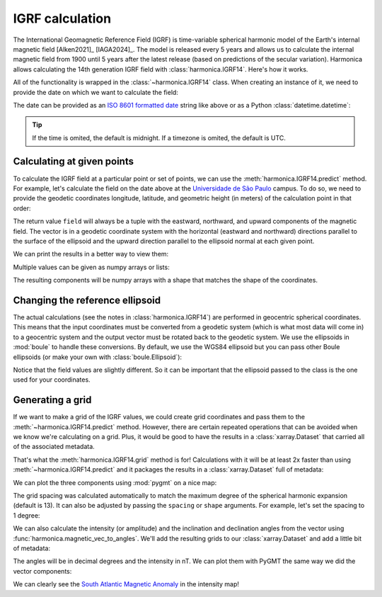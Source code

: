 IGRF calculation
================

The International Geomagnetic Reference Field (IGRF) is time-variable spherical
harmonic model of the Earth's internal magnetic field [Alken2021]_ [IAGA2024]_.
The model is released every 5 years and allows us to calculate the internal
magnetic field from 1900 until 5 years after the latest release (based on
predictions of the secular variation). Harmonica allows calculating the 14th
generation IGRF field with :class:`harmonica.IGRF14`. Here's how it works.

.. jupyter-execute::

   import datetime
   import numpy as np
   import pygmt
   import boule as bl
   import harmonica as hm

All of the functionality is wrapped in the :class:`~harmonica.IGRF14` class.
When creating an instance of it, we need to provide the date on which we want
to calculate the field:

.. jupyter-execute::

   igrf = hm.IGRF14("1954-07-29")

The date can be provided as an `ISO 8601 formatted date
<https://en.wikipedia.org/wiki/ISO_8601>`__ string like above or as a Python
:class:`datetime.datetime`:

.. jupyter-execute::

   igrf = hm.IGRF14(datetime.datetime(1954, 7, 29, hour=1, minute=20))

.. tip::

   If the time is omited, the default is midnight. If a timezone is omited, the
   default is UTC.

Calculating at given points
---------------------------

To calculate the IGRF field at a particular point or set of points, we can use
the :meth:`harmonica.IGRF14.predict` method. For example, let's calculate the
field on the date above at the `Universidade de São Paulo
<https://www5.usp.br/>`__ campus. To do so, we need to provide the geodetic
coordinates longitude, latitude, and geometric height (in meters) of the
calculation point in that order:

.. jupyter-execute::

   field = igrf.predict((-46.73441817537987, -23.559276852800025, 700))
   print(field)

The return value ``field`` will always be a tuple with the eastward, northward,
and upward components of the magnetic field. The vector is in a geodetic
coordinate system with the horizontal (eastward and northward) directions
parallel to the surface of the ellipsoid and the upward direction parallel to
the ellipsoid normal at each given point.

We can print the results in a better way to view them:

.. jupyter-execute::

   print(" | ".join([f"B{c}={v:.1f} nT" for c, v in zip("enu", field)]))

Multiple values can be given as numpy arrays or lists:

.. jupyter-execute::

   field = igrf.predict((
       [-46.73441817537987, -157.81633280370718],
       [-23.559276852800025, 21.297542396621708],
       [700, 80],
   ))
   print(field)

The resulting components will be numpy arrays with a shape that matches the
shape of the coordinates.

Changing the reference ellipsoid
--------------------------------

The actual calculations (see the notes in :class:`harmonica.IGRF14`) are
performed in geocentric spherical coordinates. This means that the input
coordinates must be converted from a geodetic system (which is what most data
will come in) to a geocentric system and the output vector must be rotated back
to the geodetic system. We use the ellipsoids in :mod:`boule` to
handle these conversions. By default, we use the WGS84 ellipsoid but you can
pass other Boule ellipsoids (or make your own with :class:`boule.Ellipsoid`):

.. jupyter-execute::

   igrf_grs80 = hm.IGRF14("1954-07-29", ellipsoid=bl.GRS80)
   field = igrf_grs80.predict((-46.73441817537987, -23.559276852800025, 700))
   print(field)

Notice that the field values are slightly different. So it can be important
that the ellipsoid passed to the class is the one used for your coordinates.

Generating a grid
-----------------

If we want to make a grid of the IGRF values, we could create grid coordinates
and pass them to the :meth:`~harmonica.IGRF14.predict` method. However, there
are certain repeated operations that can be avoided when we know we're
calculating on a grid. Plus, it would be good to have the results in
a :class:`xarray.Dataset` that carried all of the associated metadata.

That's what the :meth:`harmonica.IGRF14.grid` method is for! Calculations with
it will be at least 2x faster than using :meth:`~harmonica.IGRF14.predict` and
it packages the results in a :class:`xarray.Dataset` full of metadata:

.. jupyter-execute::

   igrf = hm.IGRF14("2020-02-27")
   grid = igrf.grid(region=(0, 360, -90, 90), height=0)
   grid

We can plot the three components using :mod:`pygmt` on a nice map:

.. jupyter-execute::

   fig = pygmt.Figure()
   for c in ["b_east", "b_north", "b_up"]:
       fig.grdimage(
           grid[c], cmap="polar+h", projection="W15c", region="g",
       )
       fig.coast(shorelines=True)
       fig.colorbar(
           position="JMR+ml+o0.5c",
           frame=[
               "a10000",
               f"x+l{grid[c].attrs['long_name']}",
               f"y+l{grid[c].attrs['units']}",
           ]
       )
       if c == "b_east":
           fig.basemap(frame=["a", f"+t{grid.attrs['title']}"])
       else:
           fig.basemap(frame="a")
       fig.shift_origin(yshift="-h-0.5c")
   fig.show()

The grid spacing was calculated automatically to match the maximum degree of
the spherical harmonic expansion (default is 13). It can also be adjusted by
passing the ``spacing`` or ``shape`` arguments. For example, let's set the
spacing to 1 degree:

.. jupyter-execute::

   grid = igrf.grid(region=(0, 360, -90, 90), height=0, spacing=1)
   grid

We can also calculate the intensity (or amplitude) and the inclination and
declination angles from the vector using
:func:`harmonica.magnetic_vec_to_angles`. We'll add the resulting grids to our
:class:`xarray.Dataset` and add a little bit of metadata:

.. jupyter-execute::

   result = hm.magnetic_vec_to_angles(grid.b_east, grid.b_north, grid.b_up)
   grid["intensity"], grid["inclination"], grid["declination"] = result
   grid.intensity.attrs["long_name"] = "Intensity"
   grid.intensity.attrs["units"] = "nT"
   grid.inclination.attrs["long_name"] = "Inclination"
   grid.inclination.attrs["units"] = "degrees"
   grid.declination.attrs["long_name"] = "Declination"
   grid.declination.attrs["units"] = "degrees"
   grid

The angles will be in decimal degrees and the intensity in nT. We can plot them
with PyGMT the same way we did the vector components:

.. jupyter-execute::

   fig = pygmt.Figure()
   cmaps = {
       "intensity": "viridis",
       "inclination": "polar+h",
       "declination": "polar+h",
   }
   cb_annot = {
       "intensity": "a10000",
       "inclination": "a20+u\\260",
       "declination": "a40+u\\260",
   }
   for c in ["intensity", "inclination", "declination"]:
       fig.grdimage(
           grid[c], cmap=cmaps[c], projection="W0/15c",
       )
       fig.coast(shorelines=True)
       fig.colorbar(
           position="JMR+ml+o0.5c",
           frame=[
               cb_annot[c],
               f"x+l{grid[c].attrs['long_name']}",
               f"y+l{grid[c].attrs['units']}",
           ]
       )
       if c == "intensity":
           fig.basemap(frame=["a", f"+t{grid.attrs['title']}"])
       else:
           fig.basemap(frame="a")
       fig.shift_origin(yshift="-h-0.5c")
   fig.show()

We can clearly see the `South Atlantic Magnetic Anomaly
<https://en.wikipedia.org/wiki/South_Atlantic_Anomaly>`__ in the intensity map!
